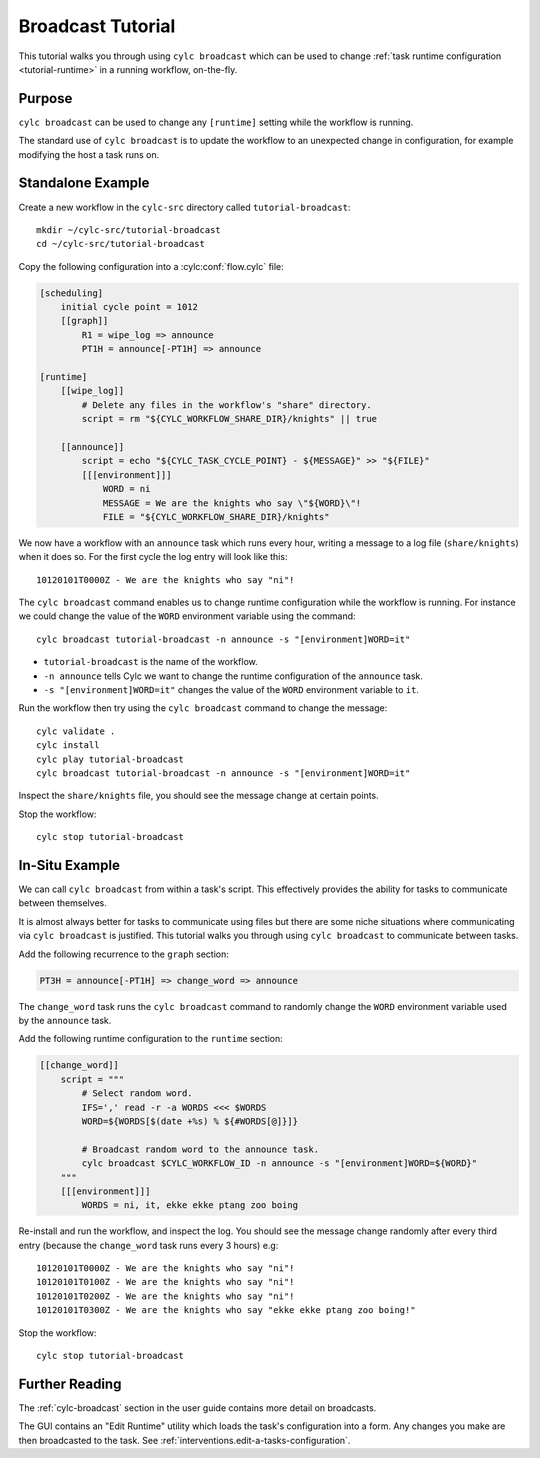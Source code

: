 .. _broadcast-tutorial:

Broadcast Tutorial
==================

This tutorial walks you through using ``cylc broadcast`` which can be used
to change :ref:`task runtime configuration <tutorial-runtime>` in a
running workflow, on-the-fly.


Purpose
-------

``cylc broadcast`` can be used to change any ``[runtime]`` setting while the
workflow is running.

The standard use of ``cylc broadcast`` is to update the workflow to an
unexpected change in configuration, for example modifying the host a task
runs on.


Standalone Example
------------------

Create a new workflow in the ``cylc-src`` directory called
``tutorial-broadcast``::

   mkdir ~/cylc-src/tutorial-broadcast
   cd ~/cylc-src/tutorial-broadcast

Copy the following configuration into a :cylc:conf:`flow.cylc` file:

.. code-block:: cylc

   [scheduling]
       initial cycle point = 1012
       [[graph]]
           R1 = wipe_log => announce
           PT1H = announce[-PT1H] => announce

   [runtime]
       [[wipe_log]]
           # Delete any files in the workflow's "share" directory.
           script = rm "${CYLC_WORKFLOW_SHARE_DIR}/knights" || true

       [[announce]]
           script = echo "${CYLC_TASK_CYCLE_POINT} - ${MESSAGE}" >> "${FILE}"
           [[[environment]]]
               WORD = ni
               MESSAGE = We are the knights who say \"${WORD}\"!
               FILE = "${CYLC_WORKFLOW_SHARE_DIR}/knights"

We now have a workflow with an ``announce`` task which runs every hour, writing a
message to a log file (``share/knights``) when it does so. For the first cycle
the log entry will look like this::

   10120101T0000Z - We are the knights who say "ni"!

The ``cylc broadcast`` command enables us to change runtime configuration
while the workflow is running. For instance we could change the value of the
``WORD`` environment variable using the command::

   cylc broadcast tutorial-broadcast -n announce -s "[environment]WORD=it"

* ``tutorial-broadcast`` is the name of the workflow.
* ``-n announce`` tells Cylc we want to change the runtime configuration of the
  ``announce`` task.
* ``-s "[environment]WORD=it"`` changes the value of the ``WORD`` environment
  variable to ``it``.

Run the workflow then try using the ``cylc broadcast`` command to change the
message::

   cylc validate .
   cylc install
   cylc play tutorial-broadcast
   cylc broadcast tutorial-broadcast -n announce -s "[environment]WORD=it"

Inspect the ``share/knights`` file, you should see the message change at
certain points.

Stop the workflow::

   cylc stop tutorial-broadcast


In-Situ Example
---------------

We can call ``cylc broadcast`` from within a task's script. This effectively
provides the ability for tasks to communicate between themselves.

It is almost always better for tasks to communicate using files but there are
some niche situations where communicating via ``cylc broadcast`` is justified.
This tutorial walks you through using ``cylc broadcast`` to communicate between
tasks.

.. TODO - examples of this?

Add the following recurrence to the ``graph`` section:

.. code-block:: cylc

           PT3H = announce[-PT1H] => change_word => announce

The ``change_word`` task runs the ``cylc broadcast`` command to randomly
change the ``WORD`` environment variable used by the ``announce`` task.

Add the following runtime configuration to the ``runtime`` section:

.. code-block:: cylc

       [[change_word]]
           script = """
               # Select random word.
               IFS=',' read -r -a WORDS <<< $WORDS
               WORD=${WORDS[$(date +%s) % ${#WORDS[@]}]}

               # Broadcast random word to the announce task.
               cylc broadcast $CYLC_WORKFLOW_ID -n announce -s "[environment]WORD=${WORD}"
           """
           [[[environment]]]
               WORDS = ni, it, ekke ekke ptang zoo boing

Re-install and run the workflow, and inspect the log.
You should see the message change randomly
after every third entry (because the ``change_word`` task runs every 3 hours)
e.g::

   10120101T0000Z - We are the knights who say "ni"!
   10120101T0100Z - We are the knights who say "ni"!
   10120101T0200Z - We are the knights who say "ni"!
   10120101T0300Z - We are the knights who say "ekke ekke ptang zoo boing!"

Stop the workflow::

   cylc stop tutorial-broadcast


Further Reading
---------------

The :ref:`cylc-broadcast` section in the user guide contains more detail
on broadcasts.

The GUI contains an "Edit Runtime" utility which loads the task's configuration
into a form. Any changes you make are then broadcasted to the task.
See :ref:`interventions.edit-a-tasks-configuration`.
